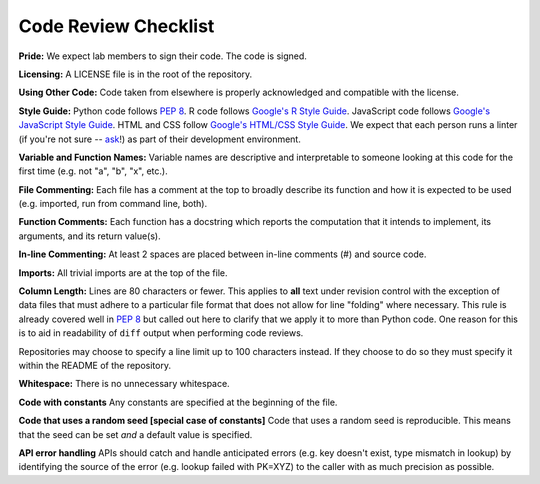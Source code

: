 .. _code-review-checklist:

Code Review Checklist
---------------------

**Pride:**
We expect lab members to sign their code. The code is signed.

**Licensing:**
A LICENSE file is in the root of the repository.

**Using Other Code:**
Code taken from elsewhere is properly acknowledged and compatible with the
license.

**Style Guide:**
Python code follows :pep:`8`. R code follows `Google's R Style Guide
<https://google.github.io/styleguide/Rguide.xml>`_. JavaScript code
follows `Google's JavaScript Style Guide
<https://google.github.io/styleguide/javascriptguide.xml>`_.
HTML and CSS follow `Google's HTML/CSS Style Guide
<https://google.github.io/styleguide/htmlcssguide.xml>`_.
We expect that each person runs a linter (if you're not sure -- `ask
<https://greenelab.slack.com/messages/codereview/>`_!) as part of their
development environment.

**Variable and Function Names:**
Variable names are descriptive and interpretable to someone looking at this
code for the first time (e.g. not "a", "b", "x", etc.).

**File Commenting:**
Each file has a comment at the top to broadly describe its function and how it
is expected to be used (e.g. imported, run from command line, both).

**Function Comments:**
Each function has a docstring which reports the computation that it intends to
implement, its arguments, and its return value(s).

**In-line Commenting:**
At least 2 spaces are placed between in-line comments (#) and source code.

**Imports:**
All trivial imports are at the top of the file.

**Column Length:**
Lines are 80 characters or fewer. This applies to **all** text under revision
control with the exception of data files that must adhere to a particular file
format that does not allow for line "folding" where necessary. This rule is
already covered well in :pep:`8` but called out here to clarify that we apply
it to more than Python code. One reason for this is to aid in readability of
``diff`` output when performing code reviews.

Repositories may choose to specify a line limit up to 100 characters instead.
If they choose to do so they must specify it within the README of the
repository.

**Whitespace:**
There is no unnecessary whitespace.

**Code with constants**
Any constants are specified at the beginning of the file.

**Code that uses a random seed [special case of constants]**
Code that uses a random seed is reproducible. This means that the seed can be
set *and* a default value is specified.

**API error handling**
APIs should catch and handle anticipated errors (e.g. key doesn't exist, type
mismatch in lookup) by identifying the source of the error (e.g. lookup failed
with PK=XYZ) to the caller with as much precision as possible.
